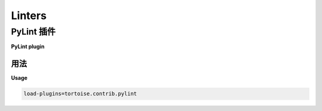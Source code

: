 =======
Linters
=======

.. _pylint:

PyLint 插件
=============

**PyLint plugin**

.. md-tab-set::
    
    .. md-tab-item:: 中文

        由于 Tortoise ORM 使用 MetaClasses 来构建模型对象，PyLint 通常无法理解模型的行为。我们提供了一个 `tortoise.pylint` 插件，可以增强 PyLint 对模型和字段的理解。
    
    .. md-tab-item:: 英文

        Since Tortoise ORM uses MetaClasses to build the Model objects, PyLint will often not understand how the Models behave. We provided a `tortoise.pylint` plugin that enhances PyLints understanding of Models and Fields.

用法
-----

**Usage**

.. md-tab-set::
    
    .. md-tab-item:: 中文

        在项目的 ``.pylintrc`` 文件中，确保设置了以下内容：
    
    .. md-tab-item:: 英文

        In your projects ``.pylintrc`` file, ensure the following is set:

.. code-block:: ini

    load-plugins=tortoise.contrib.pylint


